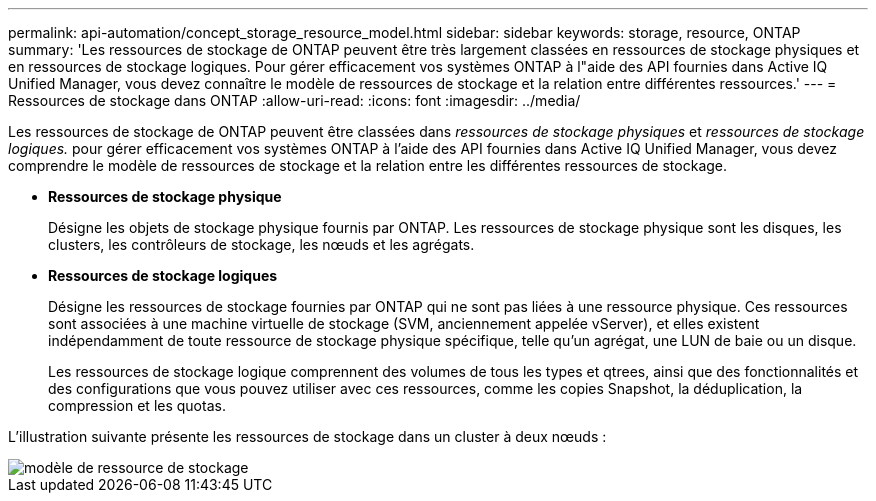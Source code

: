 ---
permalink: api-automation/concept_storage_resource_model.html 
sidebar: sidebar 
keywords: storage, resource, ONTAP 
summary: 'Les ressources de stockage de ONTAP peuvent être très largement classées en ressources de stockage physiques et en ressources de stockage logiques. Pour gérer efficacement vos systèmes ONTAP à l"aide des API fournies dans Active IQ Unified Manager, vous devez connaître le modèle de ressources de stockage et la relation entre différentes ressources.' 
---
= Ressources de stockage dans ONTAP
:allow-uri-read: 
:icons: font
:imagesdir: ../media/


[role="lead"]
Les ressources de stockage de ONTAP peuvent être classées dans _ressources de stockage physiques_ et _ressources de stockage logiques._ pour gérer efficacement vos systèmes ONTAP à l'aide des API fournies dans Active IQ Unified Manager, vous devez comprendre le modèle de ressources de stockage et la relation entre les différentes ressources de stockage.

* *Ressources de stockage physique*
+
Désigne les objets de stockage physique fournis par ONTAP. Les ressources de stockage physique sont les disques, les clusters, les contrôleurs de stockage, les nœuds et les agrégats.

* *Ressources de stockage logiques*
+
Désigne les ressources de stockage fournies par ONTAP qui ne sont pas liées à une ressource physique. Ces ressources sont associées à une machine virtuelle de stockage (SVM, anciennement appelée vServer), et elles existent indépendamment de toute ressource de stockage physique spécifique, telle qu'un agrégat, une LUN de baie ou un disque.

+
Les ressources de stockage logique comprennent des volumes de tous les types et qtrees, ainsi que des fonctionnalités et des configurations que vous pouvez utiliser avec ces ressources, comme les copies Snapshot, la déduplication, la compression et les quotas.



L'illustration suivante présente les ressources de stockage dans un cluster à deux nœuds :

image::../media/storage_resource_model.gif[modèle de ressource de stockage]
